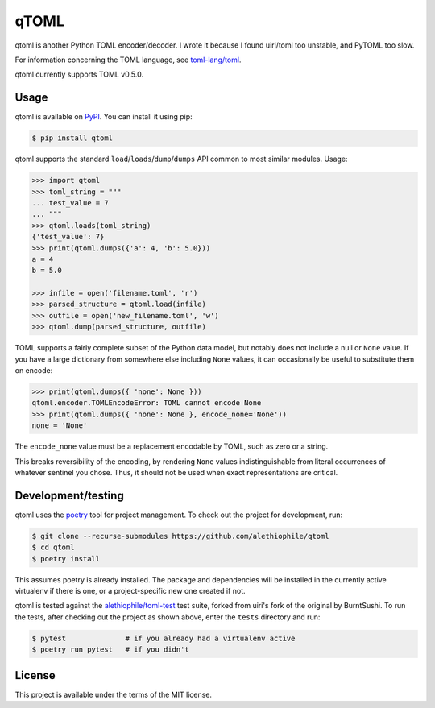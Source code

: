 *****
qTOML
*****

qtoml is another Python TOML encoder/decoder. I wrote it because I found
uiri/toml too unstable, and PyTOML too slow.

For information concerning the TOML language, see `toml-lang/toml <https://github.com/toml-lang/toml>`_.

qtoml currently supports TOML v0.5.0.

Usage
=====

qtoml is available on `PyPI <https://pypi.org/project/qtoml/>`_. You can install
it using pip:

.. code:: bash

  $ pip install qtoml

qtoml supports the standard ``load``/``loads``/``dump``/``dumps`` API common to
most similar modules. Usage:

.. code:: pycon

  >>> import qtoml
  >>> toml_string = """
  ... test_value = 7
  ... """
  >>> qtoml.loads(toml_string)
  {'test_value': 7}
  >>> print(qtoml.dumps({'a': 4, 'b': 5.0}))
  a = 4
  b = 5.0
  
  >>> infile = open('filename.toml', 'r')
  >>> parsed_structure = qtoml.load(infile)
  >>> outfile = open('new_filename.toml', 'w')
  >>> qtoml.dump(parsed_structure, outfile)

TOML supports a fairly complete subset of the Python data model, but notably
does not include a null or ``None`` value. If you have a large dictionary from
somewhere else including ``None`` values, it can occasionally be useful to
substitute them on encode:

.. code:: pycon

  >>> print(qtoml.dumps({ 'none': None }))
  qtoml.encoder.TOMLEncodeError: TOML cannot encode None
  >>> print(qtoml.dumps({ 'none': None }, encode_none='None'))
  none = 'None'

The ``encode_none`` value must be a replacement encodable by TOML, such as zero
or a string.

This breaks reversibility of the encoding, by rendering ``None`` values
indistinguishable from literal occurrences of whatever sentinel you chose. Thus,
it should not be used when exact representations are critical.

Development/testing
===================

qtoml uses the `poetry <https://github.com/sdispater/poetry>`_ tool for project
management. To check out the project for development, run:

.. code:: bash

  $ git clone --recurse-submodules https://github.com/alethiophile/qtoml
  $ cd qtoml
  $ poetry install

This assumes poetry is already installed. The package and dependencies will be
installed in the currently active virtualenv if there is one, or a
project-specific new one created if not.

qtoml is tested against the `alethiophile/toml-test
<https://github.com/alethiophile/toml-test>`_ test suite, forked from uiri's
fork of the original by BurntSushi. To run the tests, after checking out the
project as shown above, enter the ``tests`` directory and run:

.. code:: bash

  $ pytest              # if you already had a virtualenv active
  $ poetry run pytest   # if you didn't

License
=======

This project is available under the terms of the MIT license.
